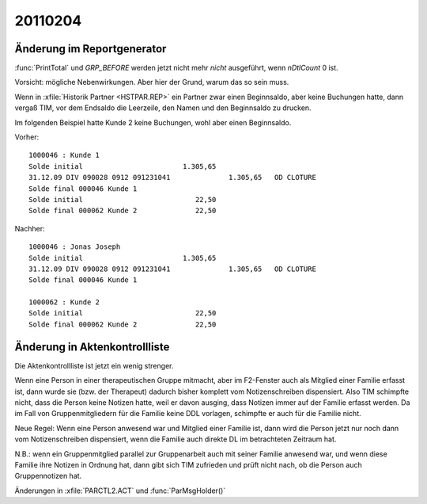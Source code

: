 20110204
========

Änderung im Reportgenerator 
---------------------------

:func:`PrintTotal` und `GRP_BEFORE`
werden jetzt nicht mehr *nicht* ausgeführt, wenn `nDtlCount` 0 ist.

Vorsicht: mögliche Nebenwirkungen. Aber hier der Grund, warum das so sein muss.

Wenn in :xfile:`Historik Partner <HSTPAR.REP>`
ein Partner zwar einen Beginnsaldo, aber keine Buchungen hatte, 
dann vergaß TIM, vor dem Endsaldo die Leerzeile, den Namen und den 
Beginnsaldo zu drucken. 

Im folgenden Beispiel hatte Kunde 2 keine Buchungen, wohl aber einen Beginnsaldo.

Vorher::


       1000046 : Kunde 1
       Solde initial                        1.305,65                                                      
       31.12.09 DIV 090028 0912 091231041              1.305,65   OD CLOTURE                              
       Solde final 000046 Kunde 1
       Solde initial                           22,50                                                      
       Solde final 000062 Kunde 2              22,50                                                      
       
Nachher::

       1000046 : Jonas Joseph
       Solde initial                        1.305,65                                                      
       31.12.09 DIV 090028 0912 091231041              1.305,65   OD CLOTURE                              
       Solde final 000046 Kunde 1
       
       1000062 : Kunde 2
       Solde initial                           22,50                                                      
       Solde final 000062 Kunde 2              22,50                                                      
       

Änderung in Aktenkontrollliste
------------------------------

Die Aktenkontrollliste ist jetzt ein wenig strenger.

Wenn eine Person in einer therapeutischen Gruppe mitmacht, 
aber im F2-Fenster auch als Mitglied einer Familie erfasst ist, 
dann wurde sie (bzw. der Therapeut) dadurch bisher komplett vom 
Notizenschreiben dispensiert. Also TIM schimpfte nicht, dass die 
Person keine Notizen hatte, weil er davon ausging, dass Notizen immer auf der Familie erfasst
werden. Da im Fall von Gruppenmitgliedern für die Familie keine DDL
vorlagen, schimpfte er auch für die Familie nicht.

Neue Regel: Wenn eine Person anwesend war und Mitglied einer Familie
ist, dann wird die Person jetzt nur noch dann vom Notizenschreiben
dispensiert, wenn die Familie auch direkte DL im betrachteten Zeitraum hat.

N.B.: wenn ein Gruppenmitglied parallel zur Gruppenarbeit auch mit
seiner Familie anwesend war, und wenn diese Familie ihre Notizen in
Ordnung hat, dann gibt sich TIM zufrieden und prüft nicht nach, ob die
Person auch Gruppennotizen hat. 

Änderungen in :xfile:`PARCTL2.ACT` und :func:`ParMsgHolder()` 
